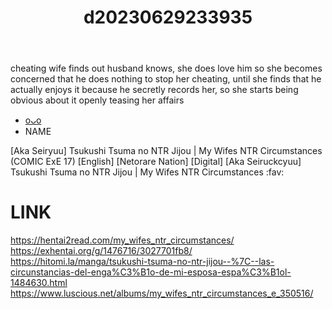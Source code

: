 :PROPERTIES:
:ID:       f52dead4-69f7-4b01-bc55-647090c06746
:END:
#+title: d20230629233935
#+filetags: :20230629233935:ntronary:
cheating wife finds out husband knows, she does love him so she becomes concerned that he does nothing to stop her cheating, until she finds that he actually enjoys it because he secretly records her, so she starts being obvious about it openly teasing her affairs
- [[id:d891bf46-b4ab-4ab8-83f2-6a2e2ab49d02][oᴗo]]
- NAME
[Aka Seiryuu] Tsukushi Tsuma no NTR Jijou | My Wifes NTR Circumstances (COMIC ExE 17) [English] [Netorare Nation] [Digital]
[Aka Seiruckcyuu] Tsukushi Tsuma no NTR Jijou | My Wifes NTR Circumstances :fav:
* LINK
https://hentai2read.com/my_wifes_ntr_circumstances/
https://exhentai.org/g/1476716/3027701fb8/
https://hitomi.la/manga/tsukushi-tsuma-no-ntr-jijou--%7C--las-circunstancias-del-enga%C3%B1o-de-mi-esposa-espa%C3%B1ol-1484630.html
https://www.luscious.net/albums/my_wifes_ntr_circumstances_e_350516/

